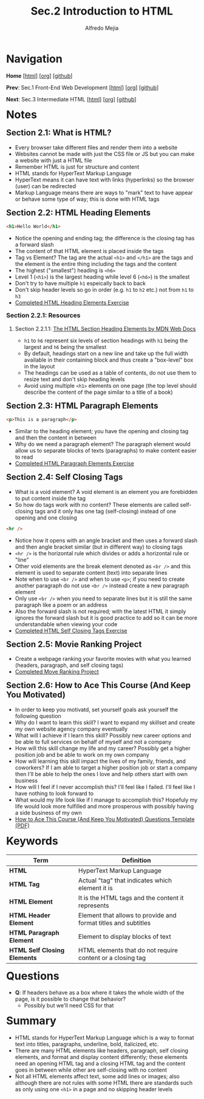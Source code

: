 #+title: Sec.2 Introduction to HTML
#+author: Alfredo Mejia
#+options: num:nil html-postamble:nil
#+html_head: <link rel="stylesheet" type="text/css" href="../../scratch/bulma/css/bulma.css" /> <style>body {margin: 5%} h1,h2,h3,h4,h5,h6 {margin-top: 3%}</style>

* Navigation
*Home* [[[file:../000.Home.html][html]]] [[[file:../000.Home.org][org]]] [[[https://github.com/alfredo-mejia/notes/tree/main/The%20Complete%202024%20Web%20Development%20Bootcamp][github]]]

*Prev*: Sec.1 Front-End Web Development [[[file:~/Documents/notes/The Complete 2024 Web Development Bootcamp/001.Front-End Web Development/001.000.Notes.html][html]]] [[[file:~/Documents/notes/The Complete 2024 Web Development Bootcamp/001.Front-End Web Development/001.000.Notes.org][org]]] [[[https://github.com/alfredo-mejia/notes/tree/main/The%20Complete%202024%20Web%20Development%20Bootcamp/001.Front-End%20Web%20Development][github]]]

*Next*: Sec.3 Intermediate HTML [[[file:../003.Intermediate HTML/003.000.Notes.html][html]]] [[[file:../003.Intermediate HTML/003.000.Notes.org][org]]] [[[https://github.com/alfredo-mejia/notes/tree/main/The%20Complete%202024%20Web%20Development%20Bootcamp/003.Intermediate%20HTML][github]]]

* Notes

** Section 2.1: What is HTML?
   - Every browser take different files and render them into a website
   - Websites cannot be made with just the CSS file or JS but you can make a website with just a HTML file
   - Remember HTML is just for structure and content
   - HTML stands for HyperText Markup Language
   - HyperText means it can have text with links (hyperlinks) so the browser (user) can be redirected
   - Markup Language means there are ways to "mark" text to have appear or behave some type of way; this is done with HTML tags

** Section 2.2: HTML Heading Elements
   #+BEGIN_SRC html
     <h1>Hello World</h1>
   #+END_SRC

   - Notice the opening and ending tag; the difference is the closing tag has a forward slash
   - The content of that HTML element is placed inside the tags
   - Tag vs Element? The tag are the actual ~<h1>~ and ~</h1>~ are the tags and the element is the entire thing including the tags and the content
   - The highest ("smallest") heading is ~<h6>~
   - Level 1 (~<h1>~) is the largest heading while level 6 (~<h6>~) is the smallest
   - Don't try to have multiple ~h1~ espeically back to back
   - Don't skip header levels so go in order (e.g. ~h1~ to ~h2~ etc.) not from ~h1~ to ~h3~
   - [[file:002.002.HTML Heading Elements/index.html][Completed HTML Heading Elements Exercise]]
     
*** Section 2.2.1: Resources

**** Section 2.2.1.1: [[https://developer.mozilla.org/en-US/docs/Web/HTML/Element/Heading_Elements][The HTML Section Heading Elements by MDN Web Docs]]
     - ~h1~ to ~h6~ represent six levels of section headings with ~h1~ being the largest and ~h6~ being the smallest
     - By default, headings start on a new line and take up the full width available in their containing block and thus create a "box-level" box in the layout
     - The headings can be used as a table of contents, do not use them to resize text and don't skip heading levels
     - Avoid using multiple ~<h1>~ elements on one page (the top level should describe the content of the page similar to a title of a book)
       
** Section 2.3: HTML Paragraph Elements
   #+BEGIN_SRC html
     <p>This is a paragraph</p>
   #+END_SRC

   - Similar to the heading element; you have the opening and closing tag and then the content in between
   - Why do we need a paragraph element? The paragraph element would allow us to separate blocks of texts (paragraphs) to make content easier to read
   - [[file:002.003.HTML Paragraph Elements/index.html][Completed HTML Paragraph Elements Exercise]]
     
** Section 2.4: Self Closing Tags
   - What is a void element? A void element is an element you are forebidden to put content inside the tag
   - So how do tags work with no content? These elements are called self-closing tags and it only has one tag (self-closing) instead of one opening and one closing
   
   #+BEGIN_SRC html
     <hr />
   #+END_SRC

   - Notice how it opens with an angle bracket and then uses a forward slash and then angle bracket similar (but in different way) to closing tags
   - ~<hr />~ is the horizontal rule which divides or adds a horizontal rule or "line"
   - Other void elements are the break element denoted as ~<br />~ and this element is used to separate content (text) into separate lines
   - Note when to use ~<br />~ and when to use ~<p>~; if you need to create another paragraph do not use ~<br />~ instead create a new paragraph element
   - Only use ~<br />~ when you need to separate lines but it is still the same paragraph like a poem or an address
   - Also the forward slash is not required; with the latest HTML it simply ignores the forward slash but it is good practice to add so it can be more understandable when viewing your code
   - [[file:./002.004.Self Closing Tags/index.html][Completed HTML Self Closing Tags Exercise]]
     
** Section 2.5: Movie Ranking Project
   - Create a webpage ranking your favorite movies with what you learned (headers, paragraph, and self closing tags) 
   - [[file:002.005.Movie Ranking Project/index.html][Completed Move Ranking Project]]
     
** Section 2.6: How to Ace This Course (And Keep You Motivated)
   - In order to keep you motivatd, set yourself goals ask yourself the following question
   - Why do I want to learn this skill? I want to expand my skillset and create my own website agency company eventually
   - What will I achieve if I learn this skill? Possibly new career options and be able to full services on behalf of myself and not a company
   - How will this skill change my life and my career? Possibly get a higher position job and be able to work on my own company
   - How will learning this skill impact the lives of my family, friends, and coworkers? If I am able to target a higher position job or start a company then I'll be able to help the ones I love and help others start with own business
   - How will I feel if I never accomplish this? I'll feel like I failed. I'll feel like I have nothing to look forward to
   - What would my life look like if I manage to accomplish this? Hopefuly my life would look more fulfilled and more prosperous with possibly having a side business of my own
   - [[file:002.006.How to Ace This Course (And Keep You Motivated) Questions Template.pdf][How to Ace This Course (And Keep You Motivated) Questions Template (PDF)]]
     
* Keywords
| Term                         | Definition                                                     |
|------------------------------+----------------------------------------------------------------|
| *HTML*                       | HyperText Markup Language                                      |
| *HTML Tag*                   | Actual "tag" that indicates which element it is                |
| *HTML Element*               | It is the HTML tags and the content it represents              |
| *HTML Header Element*        | Element that allows to provide and format titles and subtitles |
| *HTML Paragraph Element*     | Element to display blocks of text                              |
| *HTML Self Closing Elements* | HTML elements that do not require content or a closing tag     |
    
* Questions
  - *Q*: If headers behave as a box where it takes the whole width of the page, is it possible to change that behavior?
         - Possibly but we'll need CSS for that

* Summary
  - HTML stands for HyperText Markup Language which is a way to format text into titles, paragraphs, underline, bold, italicized, etc.
  - There are many HTML elements like headers, paragraph, self closing elements, and format and display content differently; these elements need an opening HTML tag and a closing HTML tag and the content goes in between while other are self-closing with no content
  - Not all HTML elements affect text, some add lines or images; also although there are not rules with some HTML there are standards such as only using one ~<h1>~ in a page and no skipping header levels
